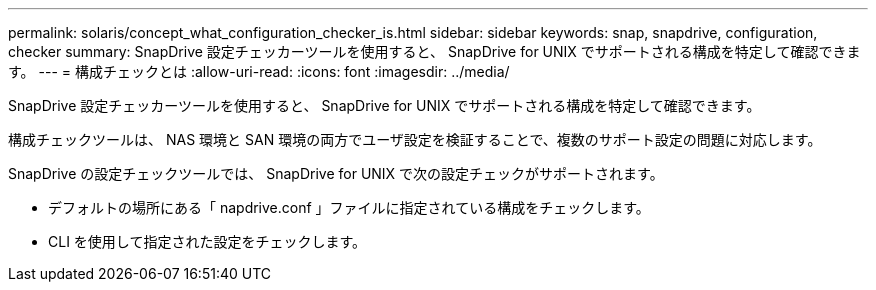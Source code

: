 ---
permalink: solaris/concept_what_configuration_checker_is.html 
sidebar: sidebar 
keywords: snap, snapdrive, configuration, checker 
summary: SnapDrive 設定チェッカーツールを使用すると、 SnapDrive for UNIX でサポートされる構成を特定して確認できます。 
---
= 構成チェックとは
:allow-uri-read: 
:icons: font
:imagesdir: ../media/


[role="lead"]
SnapDrive 設定チェッカーツールを使用すると、 SnapDrive for UNIX でサポートされる構成を特定して確認できます。

構成チェックツールは、 NAS 環境と SAN 環境の両方でユーザ設定を検証することで、複数のサポート設定の問題に対応します。

SnapDrive の設定チェックツールでは、 SnapDrive for UNIX で次の設定チェックがサポートされます。

* デフォルトの場所にある「 napdrive.conf 」ファイルに指定されている構成をチェックします。
* CLI を使用して指定された設定をチェックします。

